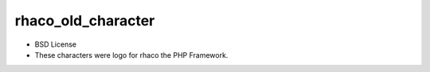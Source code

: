 rhaco_old_character
===================

* BSD License

* These characters were logo for rhaco the PHP Framework.

